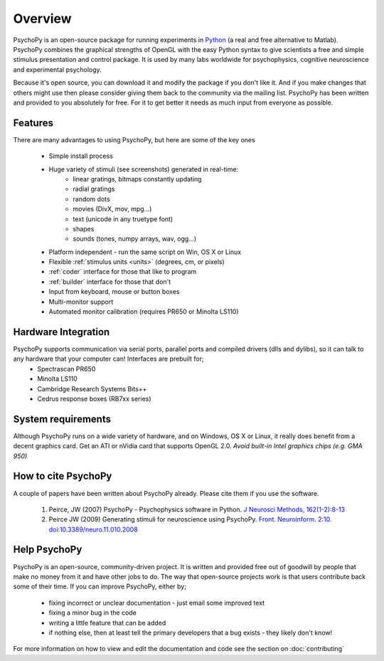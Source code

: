 
Overview
=====================================

PsychoPy is an open-source package for running experiments in `Python`_ (a real and free alternative to Matlab). PsychoPy combines the graphical strengths of OpenGL with the easy Python syntax to give scientists a free and simple stimulus presentation and control package. It is used by many labs worldwide for psychophysics, cognitive neuroscience and experimental psychology.

Because it's open source, you can download it and modify the package if you don't like it. And if you make changes that others might use then please consider giving them back to the community via the mailing list. PsychoPy has been written and provided to you absolutely for free. For it to get better it needs as much input from everyone as possible.

Features
----------------
There are many advantages to using PsychoPy, but here are some of the key ones

    - Simple install process
    - Huge variety of stimuli (see screenshots) generated in real-time:
        - linear gratings, bitmaps constantly updating
        - radial gratings
        - random dots
        - movies (DivX, mov, mpg...)
        - text (unicode in any truetype font)
        - shapes
        - sounds (tones, numpy arrays, wav, ogg...)
    - Platform independent - run the same script on Win, OS X or Linux
    - Flexible :ref:`stimulus units <units>` (degrees, cm, or pixels)
    - :ref:`coder` interface for those that like to program
    - :ref:`builder` interface for those that don't
    - Input from keyboard, mouse or button boxes
    - Multi-monitor support
    - Automated monitor calibration (requires PR650 or Minolta LS110)

Hardware Integration
---------------------
PsychoPy supports communication via serial ports, parallel ports and compiled drivers (dlls and dylibs), so it can talk to any hardware that your computer can! Interfaces are prebuilt for;
    - Spectrascan PR650
    - Minolta LS110
    - Cambridge Research Systems Bits++
    - Cedrus response boxes (RB7xx series)

System requirements
----------------------
Although PsychoPy runs on a wide variety of hardware, and on Windows, OS X or Linux, it really does benefit from a decent graphics card. Get an ATI or nVidia card that supports OpenGL 2.0. *Avoid built-in Intel graphics chips (e.g. GMA 950)*

How to cite PsychoPy
----------------------
A couple of papers have been written about PsychoPy already. Please cite them if you use the software.

       1. Peirce, JW (2007) PsychoPy - Psychophysics software in Python. `J Neurosci Methods, 162(1-2):8-13 <http://www.sciencedirect.com/science?_ob=ArticleURL&_udi=B6T04-4MWGYDH-1&_user=5939061&_rdoc=1&_fmt=&_orig=search&_sort=d&_docanchor=&view=c&_acct=C000009959&_version=1&_urlVersion=0&_userid=5939061&md5=4a09e4ec5b516e9220a1fa5bc3f8f10c>`_
       2. Peirce JW (2009) Generating stimuli for neuroscience using PsychoPy. `Front. Neuroinform. 2:10. doi:10.3389/neuro.11.010.2008 <http://www.frontiersin.org/neuroinformatics/paper/10.3389/neuro.11/010.2008/>`_
       
Help PsychoPy
----------------------
PsychoPy is an open-source, community-driven project. It is written and provided free out of goodwill by people that make no money from it and have other jobs to do. The way that open-source projects work is that users contribute back some of their time. If you can improve PsychoPy, either by;

    * fixing incorrect or unclear documentation - just email some improved text
    * fixing a minor bug in the code
    * writing a little feature that can be added
    * if nothing else, then at least tell the primary developers that a bug exists - they likely don't know!
    
For more information on how to view and edit the documentation and code see the section on :doc:`contributing`

.. _Python: http://www.python.org